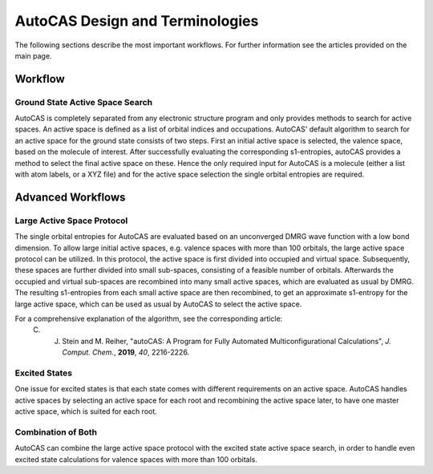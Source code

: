 AutoCAS Design and Terminologies
================================

The following sections describe the most important workflows. For further information see the articles
provided on the main page.

Workflow
--------

Ground State Active Space Search
................................

AutoCAS is completely separated from any electronic structure program and only provides
methods to search for active spaces. An active space is defined as a list of orbital indices and
occupations.
AutoCAS' default algorithm to search for an active space for the ground state consists of two steps.
First an initial active space is selected, the valence space, based on the molecule of interest.
After successfully evaluating the corresponding s1-entropies, autoCAS provides a method to select
the final active space on these. Hence the only required input for AutoCAS is a molecule (either a
list with atom labels, or a XYZ file) and for the active space selection the single orbital
entropies are required.

Advanced Workflows
------------------

Large Active Space Protocol
...........................

The single orbital entropies for AutoCAS are evaluated based on an unconverged DMRG wave function
with a low bond dimension. To allow large initial active spaces, e.g. valence spaces with more
than 100 orbitals, the large active space protocol can be utilized. In this protocol, the active
space is first divided into occupied and virtual space. Subsequently, these spaces are further
divided into small sub-spaces, consisting of a feasible number of orbitals.
Afterwards the occupied and virtual sub-spaces are recombined into many small active spaces,
which are evaluated as usual by DMRG. The resulting s1-entropies from each small active space
are then recombined, to get an approximate s1-entropy for the large active space, which can
be used as usual by AutoCAS to select the active space.

For a comprehensive explanation of the algorithm, see the corresponding article:
  C. J. Stein and M. Reiher, "autoCAS: A Program for Fully Automated Multiconfigurational Calculations", *J. Comput. Chem.*, **2019**, *40*, 2216-2226.

Excited States
..............

One issue for excited states is that each state comes with different requirements on an active
space. AutoCAS handles active spaces by selecting an active space for each root and recombining the
active space later, to have one master active space, which is suited for each root.

Combination of Both
...................

AutoCAS can combine the large active space protocol with the excited state active space search, in
order to handle even excited state calculations for valence spaces with more than 100 orbitals.
